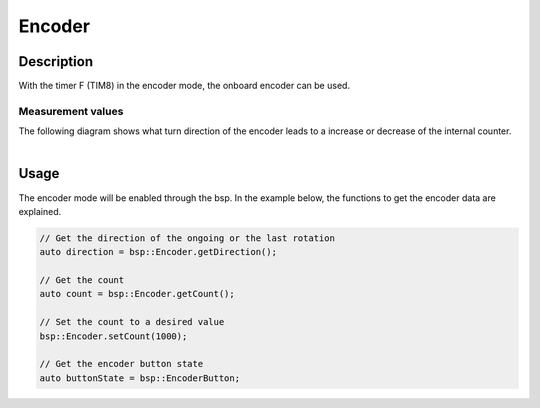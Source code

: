 .. _EncoderPeripheral:

Encoder
=======

.. seealso::
    * :ref:`Timer interface <TimerInterface>`


Description
-----------

With the timer F (TIM8) in the encoder mode, the onboard encoder can be used. 


Measurement values
^^^^^^^^^^^^^^^^^^

| The following diagram shows what turn direction of the encoder leads to a increase or decrease of the internal counter.
|

.. image:: assets/encoder.png
    :width: 30%
    :alt: Encoder values
    :align: center

Usage
-----

The encoder mode will be enabled through the bsp. In the example below, the functions to get the encoder data are explained. 

.. code-block:: cpp

    // Get the direction of the ongoing or the last rotation
    auto direction = bsp::Encoder.getDirection();

    // Get the count 
    auto count = bsp::Encoder.getCount();

    // Set the count to a desired value
    bsp::Encoder.setCount(1000);

    // Get the encoder button state 
    auto buttonState = bsp::EncoderButton;
